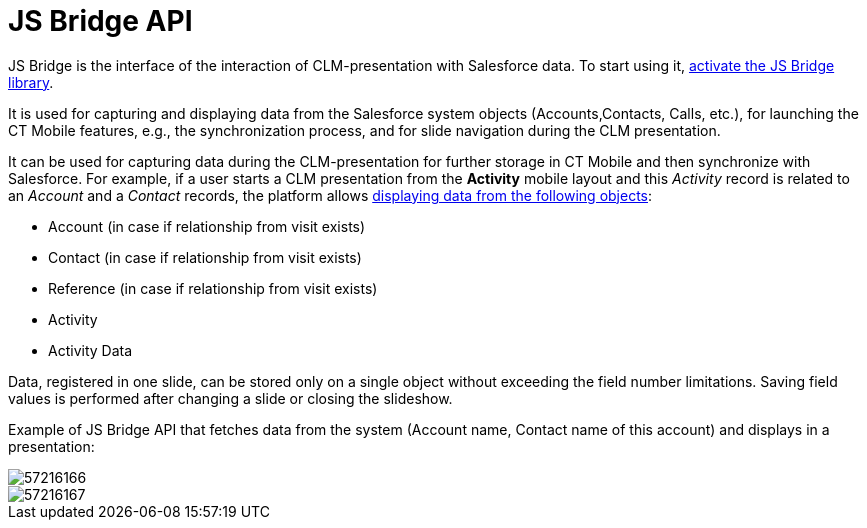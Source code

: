 = JS Bridge API

JS Bridge is the interface of the interaction of CLM-presentation with Salesforce data. To start using it, xref:ios/ct-presenter/js-bridge-api/activating-js-bridge.adoc[activate the JS Bridge library].

It is used for capturing and displaying data from the Salesforce system objects ([.object]#Accounts#,[.object]#Contacts#,
[.object]#Calls#, etc.), for launching the CT Mobile features, e.g., the synchronization process, and for slide navigation during the CLM presentation.

It can be used for capturing data during the CLM-presentation for further storage in CT Mobile and then synchronize with Salesforce. For example, if a user starts a CLM presentation from the *Activity* mobile layout and this _Activity_ record is related to an _Account_ and a _Contact_ records, the platform allows xref:ios/ct-presenter/js-bridge-api/methods-for-interaction-with-crm-data/crm-data-display.adoc[displaying data from the following objects]:

* [.object]#Account# (in case if relationship from visit exists)
* [.object]#Contact# (in case if relationship from visit exists)
* [.object]#Reference# (in case if relationship from visit exists)
* [.object]#Activity#
* [.object]#Activity Data#

Data, registered in one slide, can be stored only on a single object without exceeding the field number limitations. Saving field values is performed after changing a slide or closing the slideshow.

Example of JS Bridge API that fetches data from the system (Account name, Contact name of this account) and displays in a presentation:

image::57216166.png[]

image::57216167.png[]
